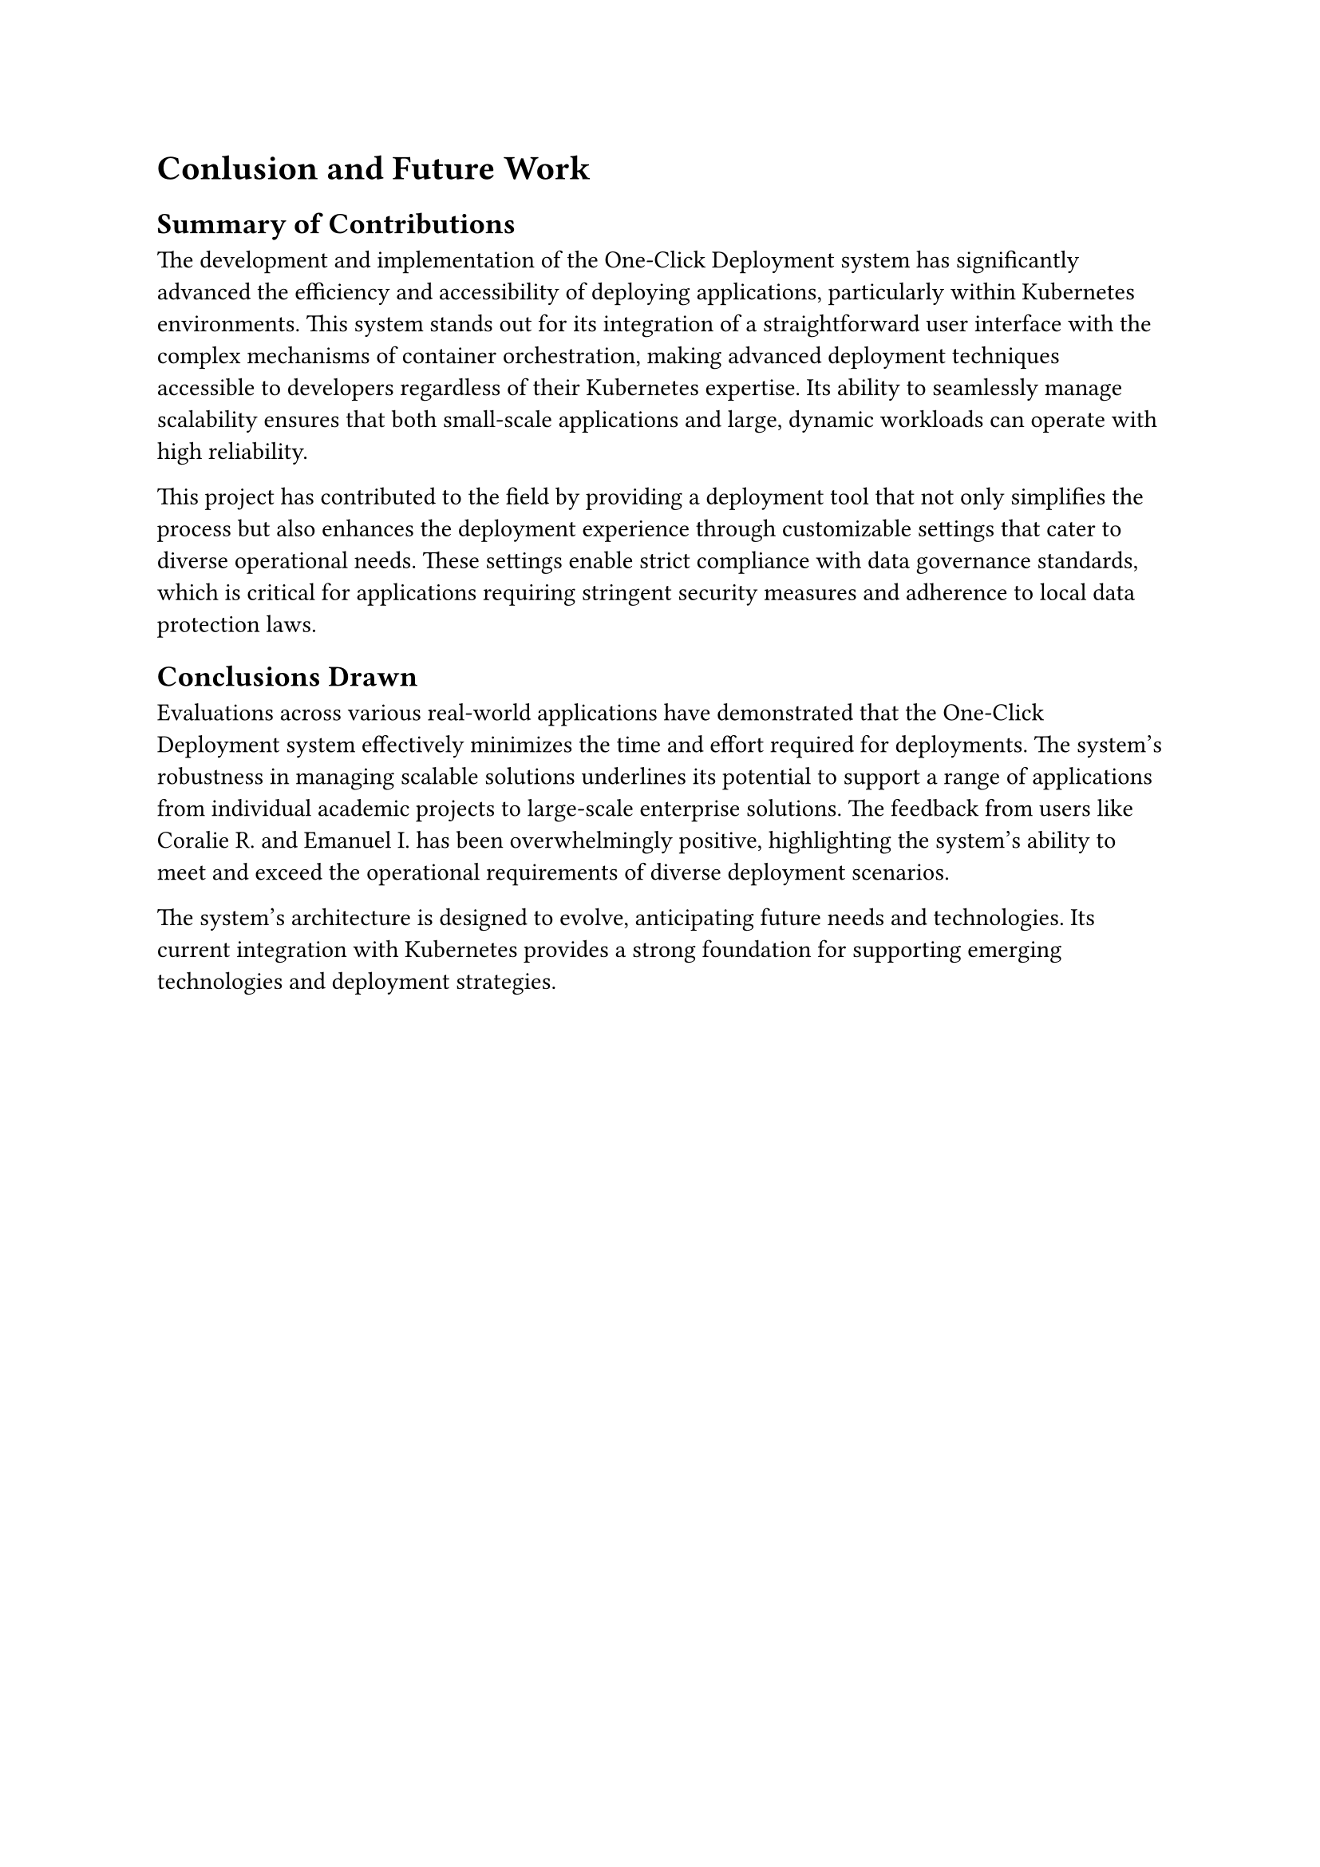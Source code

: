 = Conlusion and Future Work

== Summary of Contributions

The development and implementation of the One-Click Deployment system has significantly advanced the efficiency and accessibility of deploying applications, particularly within Kubernetes environments. This system stands out for its integration of a straightforward user interface with the complex mechanisms of container orchestration, making advanced deployment techniques accessible to developers regardless of their Kubernetes expertise. Its ability to seamlessly manage scalability ensures that both small-scale applications and large, dynamic workloads can operate with high reliability.

This project has contributed to the field by providing a deployment tool that not only simplifies the process but also enhances the deployment experience through customizable settings that cater to diverse operational needs. These settings enable strict compliance with data governance standards, which is critical for applications requiring stringent security measures and adherence to local data protection laws.

== Conclusions Drawn

Evaluations across various real-world applications have demonstrated that the One-Click Deployment system effectively minimizes the time and effort required for deployments. The system's robustness in managing scalable solutions underlines its potential to support a range of applications from individual academic projects to large-scale enterprise solutions. The feedback from users like Coralie R. and Emanuel I. has been overwhelmingly positive, highlighting the system's ability to meet and exceed the operational requirements of diverse deployment scenarios.

The system's architecture is designed to evolve, anticipating future needs and technologies. Its current integration with Kubernetes provides a strong foundation for supporting emerging technologies and deployment strategies.

#pagebreak()

== Recommendations for Future Work

To ensure the One-Click Deployment system continues to lead and innovate in deployment solutions, future work should focus on several strategic areas:

- *User Education and Engagement*: Developing comprehensive training programs and interactive tutorials that can help new users quickly understand and utilize the system effectively.
- *Community Development*: Establishing a robust community around the system can facilitate the sharing of best practices, custom configurations, and support, which are invaluable for the evolution of the platform.
- *Security Enhancements*: As cybersecurity threats evolve, so too should the security features of the deployment system. Investing in advanced security protocols and regular updates will be crucial to maintaining the integrity and trustworthiness of the system.

== Potential Enhancements

To maintain its competitive edge and adaptability, the One-Click Deployment system can explore several enhancements:

- *Integration of AI and Machine Learning*: Implementing AI to analyze deployment patterns and predict potential issues before they affect the deployment could dramatically improve efficiency and uptime.
- *Support for Hybrid Cloud Environments*: As businesses increasingly adopt hybrid cloud strategies, the system could expand its capabilities to manage deployments across multiple cloud environments and on-premise infrastructure seamlessly.
- *Enhanced Customization for Enterprise Applications*: Developing more granular control features would allow larger organizations to fine-tune the system to their complex environments and workflows, thus broadening the system's applicability.
By focusing on these recommendations and potential enhancements, the One-Click Deployment system can continue to evolve and meet the changing needs of developers and organizations in the dynamic landscape of application deployment. The system's commitment to simplicity, scalability, and reliability positions it as a key player in the future of deployment solutions.